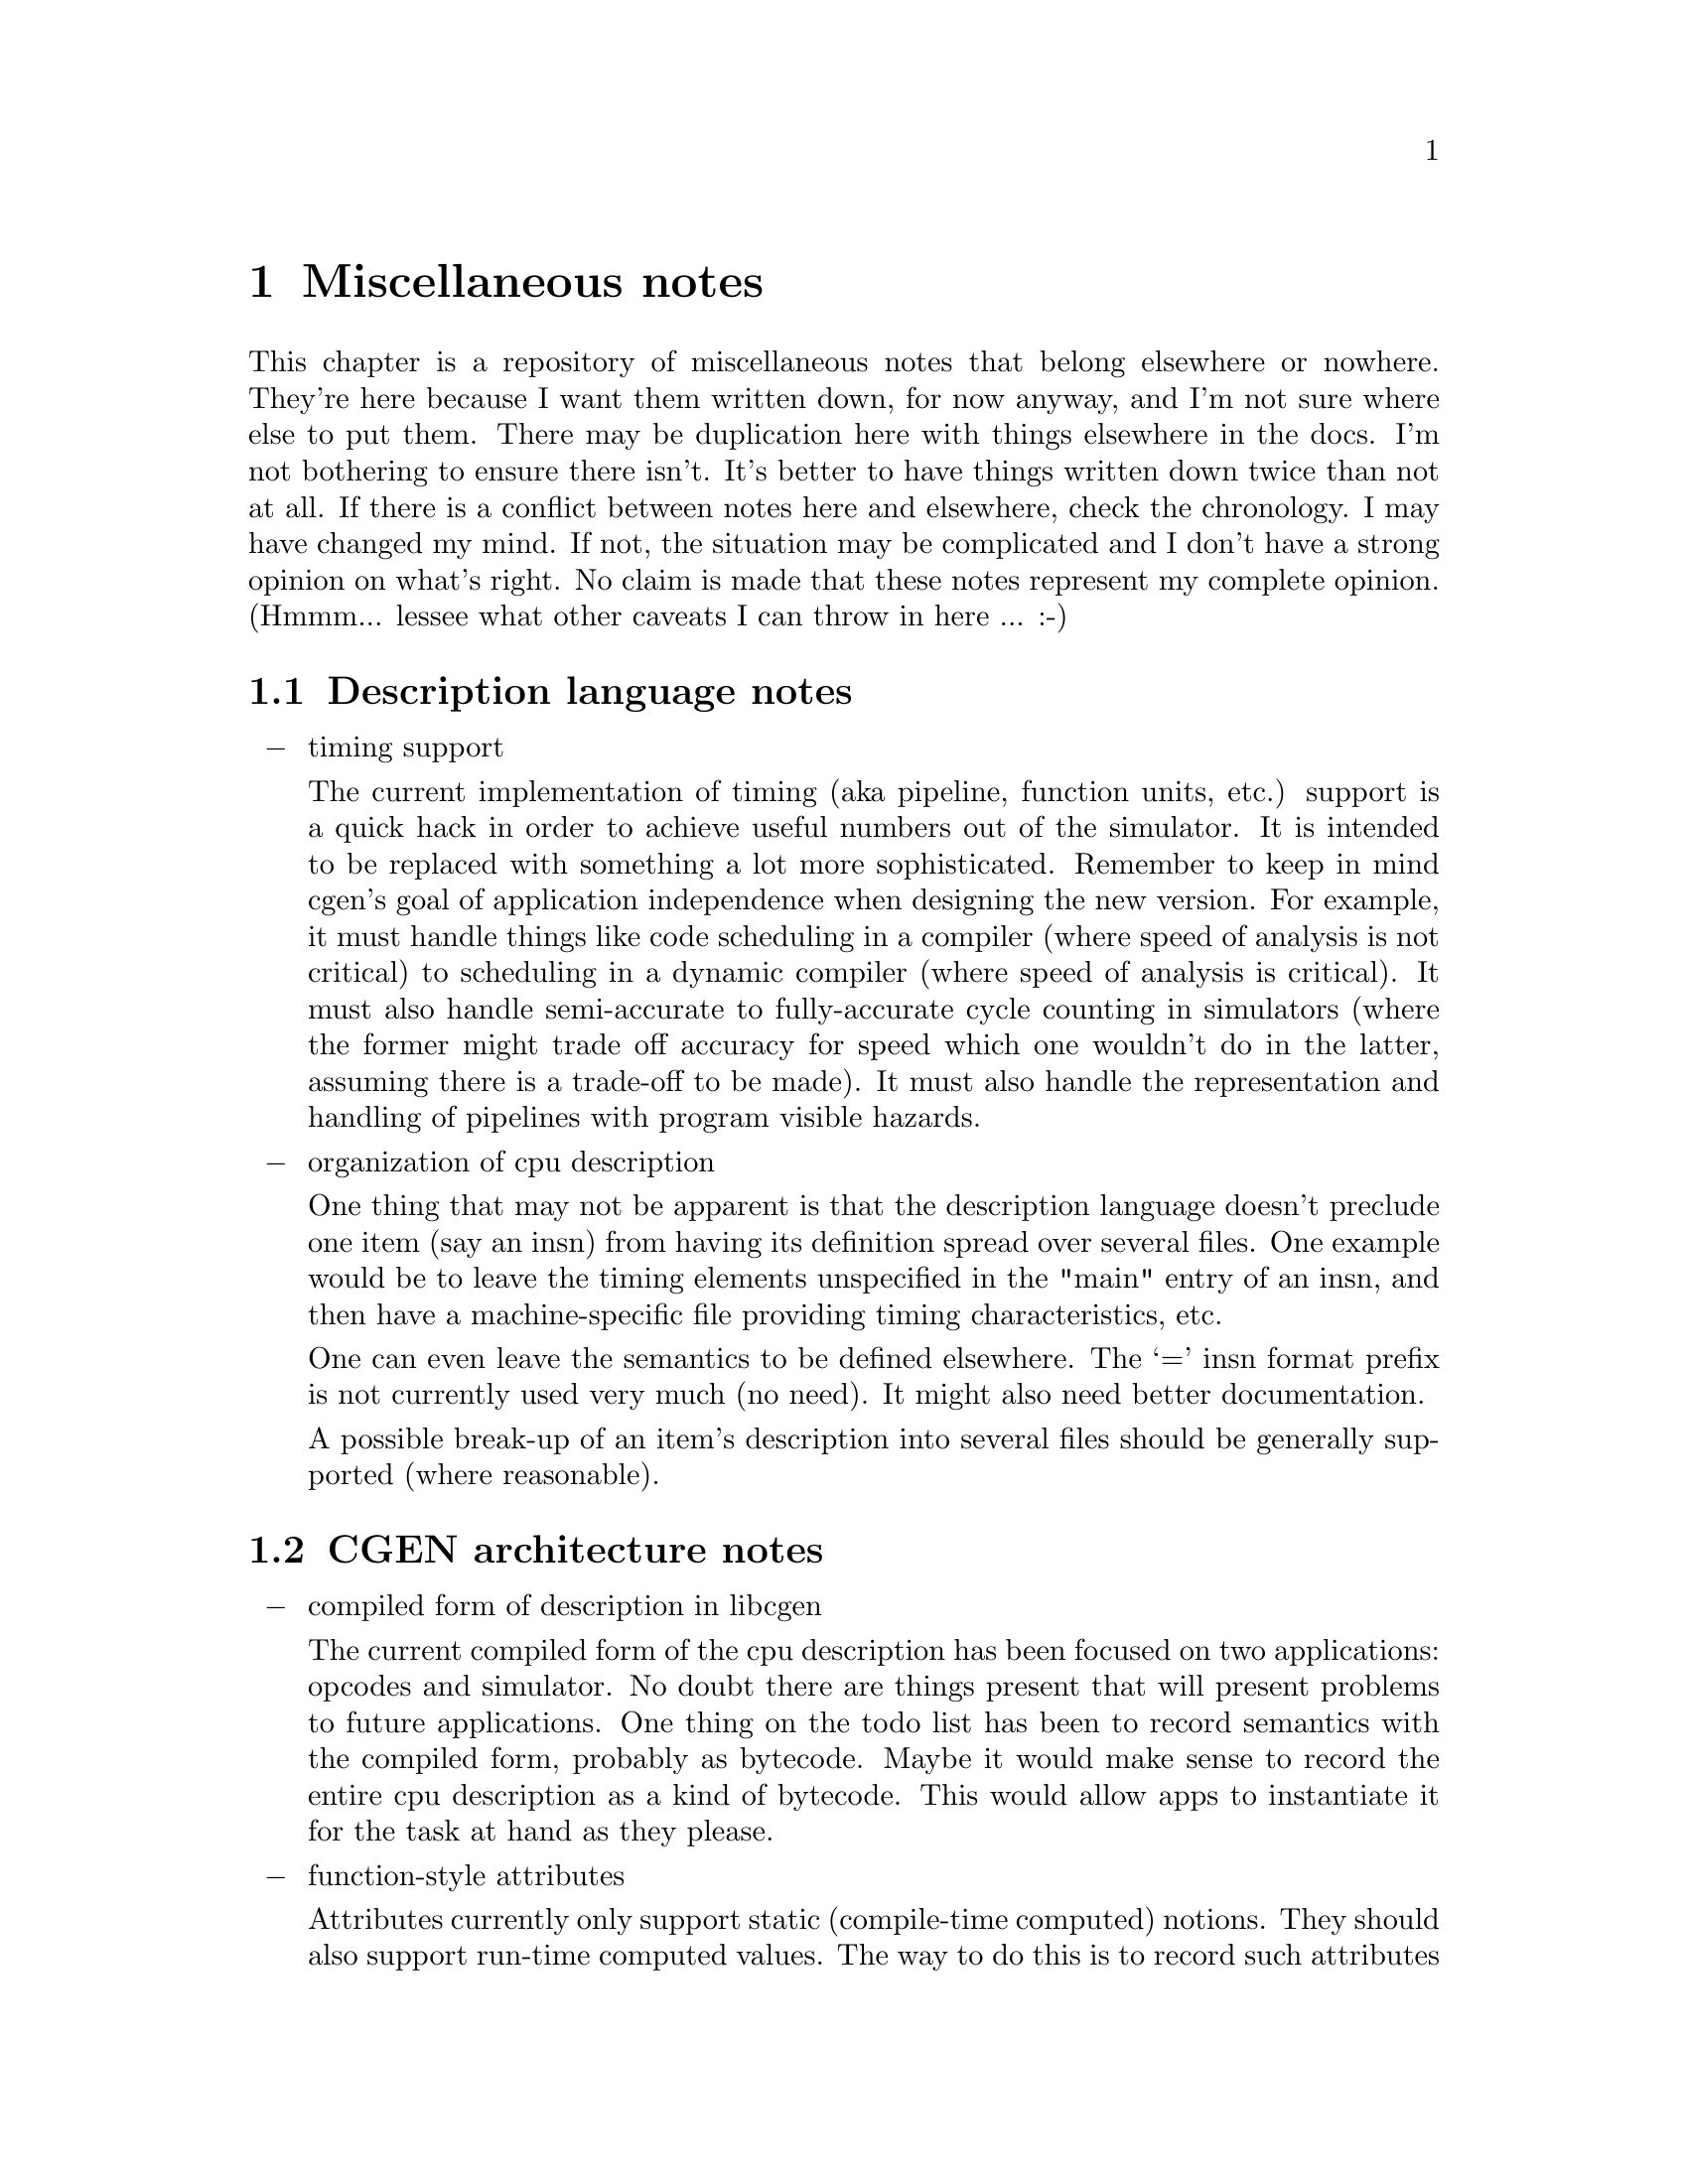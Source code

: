 @c Copyright (C) 2000 Red Hat, Inc.
@c This file is part of the CGEN manual.
@c For copying conditions, see the file cgen.texi.

@node Miscellaneous notes
@chapter Miscellaneous notes
@cindex Miscellaneous notes

This chapter is a repository of miscellaneous notes that belong elsewhere
or nowhere.  They're here because I want them written down, for now anyway,
and I'm not sure where else to put them.  There may be duplication here
with things elsewhere in the docs.  I'm not bothering to ensure there isn't.
It's better to have things written down twice than not at all.  If there
is a conflict between notes here and elsewhere, check the chronology.
I may have changed my mind.  If not, the situation may be complicated and I
don't have a strong opinion on what's right.  No claim is made that these
notes represent my complete opinion.  (Hmmm... lessee what other caveats
I can throw in here ... :-)

@c ??? Shouldn't have to append " notes" to every menu entry.
@c It's done because some entries collide with menu entries in other
@c chapters and texinfo doesn't like that (complains or crashes).

@menu
* Description language notes::
* CGEN architecture notes::
* COS notes::
* RTL notes::
* Guile implementation notes::
* Code generation notes::
* Machine generated files notes::
* Implementation language notes::
@end menu

@node Description language notes
@section Description language notes

@itemize @minus

@item timing support

The current implementation of timing (aka pipeline, function units, etc.)
support is a quick hack in order to achieve useful numbers out of the
simulator.  It is intended to be replaced with something a lot more
sophisticated.  Remember to keep in mind cgen's goal of application
independence when designing the new version.  For example, it must handle
things like code scheduling in a compiler (where speed of analysis is not
critical) to scheduling in a dynamic compiler (where speed of analysis is
critical).  It must also handle semi-accurate to fully-accurate cycle
counting in simulators (where the former might trade off accuracy for speed
which one wouldn't do in the latter, assuming there is a trade-off to be
made).  It must also handle the representation and handling of pipelines
with program visible hazards.

@item organization of cpu description

One thing that may not be apparent is that the description language
doesn't preclude one item (say an insn) from having its definition
spread over several files.  One example would be to leave the timing
elements unspecified in the "main" entry of an insn, and then have
a machine-specific file providing timing characteristics, etc.

One can even leave the semantics to be defined elsewhere.
The `=' insn format prefix is not currently used very much (no need).
It might also need better documentation.

A possible break-up of an item's description into several files should be
generally supported (where reasonable).

@end itemize

@node CGEN architecture notes
@section CGEN architecture notes

@itemize @minus

@item compiled form of description in libcgen

The current compiled form of the cpu description has been focused on
two applications: opcodes and simulator.  No doubt there are things present
that will present problems to future applications.
One thing on the todo list has been to record semantics with the compiled
form, probably as bytecode.  Maybe it would make sense to record the
entire cpu description as a kind of bytecode.  This would allow apps to
instantiate it for the task at hand as they please.

@item function-style attributes

Attributes currently only support static (compile-time computed) notions.
They should also support run-time computed values.  The way to do this is
to record such attributes as bytecode and lazily (or not lazily) evaluate
them at runtime, perhaps caching the results.  It might make sense to
record all attributes this way (though I currently don't think so).

@item importance of description language

When hacking on cgen, the description language takes priority over
implementation.  That cannot be stressed enough.  When faced with
choices of what to do, put the elegance, maintainability, and application
independence of the description language first.  Implementation will almost
always take shortcuts due to application specific requirements.  Theoretically
the description language won't have to; at least that's where the effort
in application independence should be put.

@end itemize

@node COS notes
@section COS notes

@itemize @minus

@item elm-xget, elm-xset

These procedures are quick hacks and should be avoided.
Existing uses should be replaced.
Where they're used it's either because of laziness or because
I wasn't sure whether I wanted to allow global access to the element,
so using an easily grep-able hack let's me find them and revisit them.

@end itemize

@node RTL notes
@section RTL notes

@itemize @minus

@item Where's strict_lowpart?  Where's foo?

Elements of gcc's rtl like strict_lowpart, pre_inc, etc. aren't in
cgen's rtl only because thus far there hasn't been a compelling need
for them.  When there is a compelling need they'll be added.

@item boolean values

Sometimes #f/#t is used for boolean values.
However the "boolean" mode @code{BI} has values 0 and 1.
Which one is in use is context dependent.
Not sure there is a problem but it should be revisited.

@item #f to denote "unspecified" values

Sometimes () is used to specify "unspecified" values.
Other times #f is used.  Should standardize in #f.

@item ifield assertions

Perhaps these should be renamed to "constraints".
"ifield-assertion" sounds clumsy.

@end itemize

@node Guile implementation notes
@section Guile implementation notes

@itemize @minus

@item
Remaining todo is to complete switchover from "errtxt" (a string)
in .cpu file reader support to "context" (a <context> object).

@item
Remaining todo is to complete switchover of naming functions from
"prefix:function" to "prefix-function".  One reasonable naming style
is "prefix-verb-noun".  I like it.

@item
Slib uses "prefix:foo" for "internal" routines.  Maybe that would be
a better choice than the current "-prefix-foo" style.

@end itemize

@node Code generation notes
@section Code generation notes

@itemize @minus

@item foo

@end itemize

@node Machine generated files notes
@section Machine generated files notes

@itemize @minus

@item
In the end I think the best thing is to build the machine generated files
when the tools themselves are built (same as gcc's gen* -> insn* files).

@end itemize

@node Implementation language notes
@section Implementation language notes

In the end I think the implementation language (or the Guile
implementation) will have to change.
If one compares the speed of gcc's gen* file generators vs cgen's,
and one envisions the day when machine generated files are
built at build time, then I think the user community will require
similar speed in file generation.  Guile isn't fast enough.
And while Guile+Hobbit may be, for the one-time builder the time
taken to compile Hobbit, run it, and compile the result, will appear
to swamp any gains.  There is also the additional burden of
building Guile first (though with my prefered Guile implementation
I'm _hoping_ that wouldn't be a problem).

The pragmatic choice is C.  Blech.

A better choice would be C++ but then that would obviously place a
requirement on having a C++ compiler available in order to build binutils,
for example (assuming machine generated files are built at build time).

Java would also be a better implementation language than C
[an interesting experiment would be Kawa].  But it's worse as a pragmatic
choice than C++.

My prefered choice is a small-and-fast subset of Guile that gets
distributed with binutils, gdb, etc.  IMO Guile is too bloated
and unmaintainable for the casual maintainer (hacking on its innards
requires too steep a learning curve, and is one that is easily slipped back
down should one step away from it for too long).  If those can be fixed and
the speed of cgen's file generation can be made acceptable, then that
is the path I would choose.

In making the choice people need to look forward rather than look backward.
We're finally switching the GNU tools to ANSI C.  If the host doesn't provide
an ANSI C compiler the user is expected to get one (GCC).
Well, G++ is available on most if not all hosts of concern, so
in this day and age requiring C++ in order to build binutils isn't
as much of a burden as it use to be.  Cgen is a forward looking design.
At its heart is a goal to close no doors on future uses.  That's a
pretty lofty goal.  Forcing people to achieve that goal with C because
of pragmatic concerns is unjustifiable, IMO.

Note that changing the "implementation language" does _not_ mean
Guile cannot or will not be used for various things!  I think Guile
should continue to be used for prototyping as well as certain applications.
